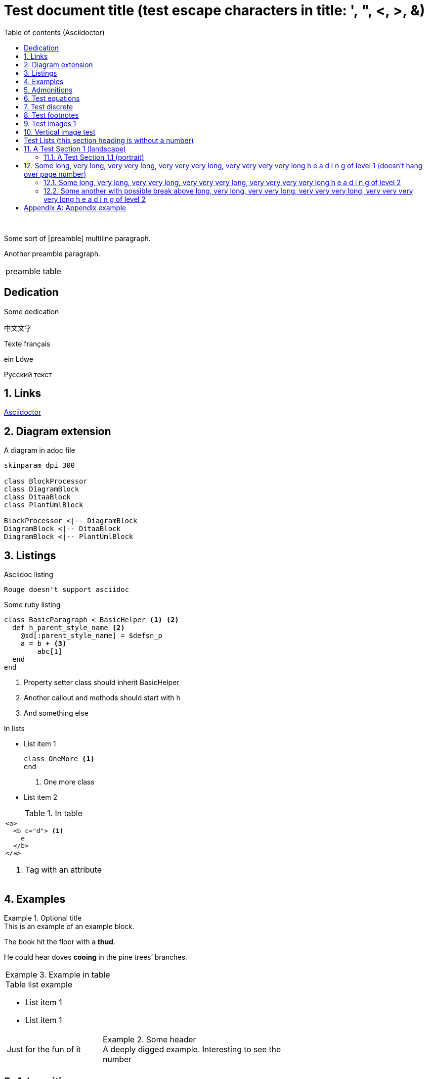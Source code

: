 = Test document{nbsp}title (test escape{nbsp}characters in{nbsp}title: ',{nbsp}",{nbsp}<,{nbsp}>,{nbsp}&)
:xrefstyle: short
:sectnums:
:stem:
:mathematical-format: svg
:doctype: book
:source-highlighter: rouge
:toc: center
:toc-title: Table of contents (Asciidoctor)


:base64-image-example: data:image/png;base64,iVBORw0KGgoAAAANSUhEUgAAAAUAAAAFCAYAAACNbyblAAAAHElEQVQI12P4//8/w38GIAXDIBKE0DHxgljNBAAO9TXL0Y4OHwAAAABJRU5ErkJggg==

{nbsp}

Some sort of [((preamble))]
multiline paragraph.

Another preamble paragraph.

|===
|preamble table
|===

[dedication]
== Dedication

Some dedication (((preamble, good preamble)))

中文文字

Texte français

ein Löwe

Русский текст

== Links

https://asciidoctor.org/[Asciidoctor]

== Diagram extension

.A diagram in adoc file
[plantuml, diagram-classes, png, fitrect="170x225mm", srcdpi=300, width = "70%"]
....
skinparam dpi 300

class BlockProcessor
class DiagramBlock
class DitaaBlock
class PlantUmlBlock

BlockProcessor <|-- DiagramBlock
DiagramBlock <|-- DitaaBlock
DiagramBlock <|-- PlantUmlBlock
....



== Listings


.Asciidoc listing
[source, asciidoc]
----
Rouge doesn't support asciidoc
----

.Some ruby listing
[source, ruby]
----
class BasicParagraph < BasicHelper <1> <2>
  def h_parent_style_name <2>
    @sd[:parent_style_name] = $defsn_p
    a = b + <3>
        abc[1]
  end
end
----
<1> Property setter class should inherit BasicHelper
<2> Another callout and methods should start with `h_`
<3> And something else

.In lists
* List item 1
+
[source, ruby]
----
class OneMore <1>
end
----
<1> One more class
* List item 2

.In table
|===
a|
[source, xml]
----
<a>
  <b c="d"> <1>
    e
  </b>
</a>
----
<1> Tag with an attribute

|===


== Examples

.Optional title
[example]
This is an example of an example block.

====
The book hit the floor with a *thud*.

He could hear doves *cooing* in the pine trees`' branches.
====

|===
a|
.Example in table
====
.Table list example
* List item 1
* List item 1

[cols="1,2"]
!===
!Just for the fun of it
a!
.Some header
[example]
A deeply digged example. Interesting to see the number
!===
====
|===

== Admonitions

Some text.

[IMPORTANT]
.Feeding the Werewolves
====
While werewolves are hardy community members, keep in mind the following dietary concerns:

. They are allergic to cinnamon.
. More than two glasses of orange juice in 24 hours makes them howl in harmony with alarms and sirens.
. Celery makes them sad.
====

Some text.

NOTE: Inline admonition

== Test equations

Reference to equation <<eq-1>>.

[latexmath]
++++
C = \alpha + \beta Y^{\gamma} + \epsilon
++++


[[eq-1]]
[latexmath]
.({counter: eq})
++++
\begin{bmatrix}
a & b \\
c & d
\end{bmatrix}\binom{n}{k}
++++

And here is an inline equation stem:[sqrt(4) = 2].

== Test discrete

[discrete]
=== Discrete heading

Some text

[discrete]
===== One more discrete heading

Some more text

== Test footnotes

The example of footnotefootnote:f1[A referenced footnote] and its referencefootnote:f1[]. Just a simple footnotefootnote:[Just a footnote].

== Test images 1

.Base64 image example
image::{base64-image-example}[width=10%]

image:asciidoc_icon.png[width=20px] Asciidoc inline icon, defined in pixels (20px), here is a long text to make this icon fall at least to the second line: image:asciidoc_icon.png[width=20px]. And some text after to have at least third line after this icon, just to see how does it influence line spacing.

The example of Asciidoc inline Base64 icon without width dimensions, it is 5px. Assuming 100 dpi resolution it should have smaller height than its line: image:{base64-image-example}[]. And some text after to have at least third line after this icon, just to see how does it influence line spacing.

This label height should be exactly 5mm in height: image:ehjnem.png[fitrect="170x5mm"]

.SVG example
image::svg_example.svg[srcdpi=300, fitrect="170x250mm"]

.SVG example 60x20
image::60x20-label.svg[fitrect="170x250mm", svgunit="mm"]

.Spring slush
image::rasputicza.jpg[width=100%]

== Vertical image test

Both images should look the same way in browser (10%), but differently in odt.

.Ruler, made to fit page vertically (if condidered 500dpi)
image::ruler.png[fitrect="170x225mm", srcdpi=500, width = "10%"]

.Ruler, made to fit page vertically (if considered 100dpi)
image::ruler.png[fitrect="170x225mm", srcdpi=100, width = "10%"]


:!sectnums:

== Test Lists (this section heading is without a number)

:sectnums:

[square]
.Marked list heading
* First point (long line with fitted width)
+
image::long_line.png[]
** Subpoint 1 (long line with fitted width)
+
image::long_line.png[]
. And a little mix-in (short line that shouldn't be fitted due to size)
+
image::short_line.png[]
** Subpoint 2
* Second point with no bullet
* Third point
[no-bullet]
** Non-bulleted subpoint 1
** Non-bulleted subpoint 2

.Numbered list heading
. First point
+
.Admonition in list heading
[WARNING.list-level1-admonition] 
==== 
Here the custom role `list-level1-admonition` is applied
====
.. Subpoint 1
... Subsubpoint 1
... Subsubpoint 2
.. Subpoint 2
. Second point
+
Second point continuation. For example some large paragraph, that describes the jist by all necessary means.
. Third point
.. Third sub point

+ 
Third point (not sub) continuation. For example some large paragraph, that describes the jist by all necessary means.
. Forth point

[.landscape]
== A Test Section 1 (landscape)

Example of _italic_, *bold*, ~subscript~, ^superscript^, #simply marked#, [small]#small text# and `monospaced`.

Example of inline break +
next string

Example of informal table with no vertical lines.

[frame=topbot, grid=rows]
|===
|a1 a|b1 [small]#small in table#
|a2 |b2
|a3 |b3
|a4 |b4
|===


[.portrait]
=== A Test Section 1.1 (portrait)

A Table (<<t1>>) Test paragraph text. A Test paragraph text. A Test paragraph text. A Test paragraph text. A Test paragraph text. A Test paragraph text. A Test paragraph text.

[.text-align-center]
A Test centered paragraph text. A Test centered paragraph text. A Test centered paragraph text. A Test centered paragraph text. A Test centered paragraph text. A Test centered paragraph text. A Test centered paragraph text. A Test centered paragraph text. A Test centered paragraph text.

[[t1]]
[cols="4,1,3", options="header, unbreakable"]
.Table title
|===
^|a1 centered

.^|b1 centered vertically
|c1 Here a very long multiline text is situated in order to show that vertical alignment works
2+a|a2 spanned

Asciidoc contents

* a
. a1
. a2
+
And some text as a paragraph to check paragraph in list alignment
* b

|c2
h|a3 (cell header)
.2+|b3 spanned vertically
^|c3 just centered
|a4

|c5
2+a|
a5
[cols="1,1"]
!===
!sa1 !sa2
!sb1 !sb2
!===
|b5
a|
a6

CAUTION: Inline in table

2+a|
b6

.Table TIP caption
[TIP]
====
And some TIP in a table
====
3+|a7
3+|a8
3+|a9
3+|a10

|===

[.text-align-right]
A Test right-aligned paragraph text.

== Some long, very long, very very long, very very very long, very very very very long h e a d i n g of level 1 (doesn't hang over page number)
=== Some long, very long, very very long, very very very long, very very very very long h e a d i n g of level 2
=== Some another with possible break above long, very long, very very long, very very very long, very very very very long h e a d i n g of level 2
==== Some long, very long, very very long, very very very long, very very very very long h e a d i n g of level 3
===== Some long, very long, very very long, very very very long, very very very very long h e a d i n g of level 4
====== Some long, very long, very very long, very very very long, very very very very long h e a d i n g of level 5

[appendix]
== Appendix example

An appendix
